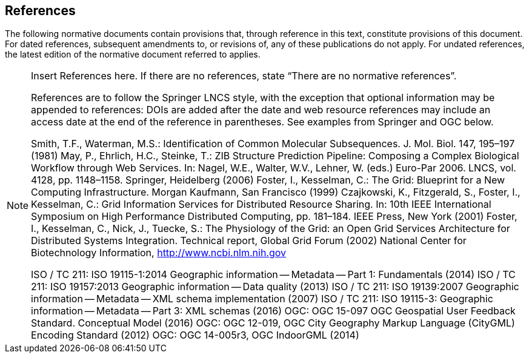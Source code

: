 == References
The following normative documents contain provisions that, through reference in this text, constitute provisions of this document. For dated references, subsequent amendments to, or revisions of, any of these publications do not apply. For undated references, the latest edition of the normative document referred to applies.

[NOTE]
====
Insert References here. If there are no references, state “There are no normative references”.

References are to follow the Springer LNCS style, with the exception that optional information may be appended to references: DOIs are added after the date and web resource references may include an access date at the end of the reference in parentheses. See examples from Springer and OGC below.

Smith, T.F., Waterman, M.S.: Identification of Common Molecular Subsequences.
J. Mol. Biol. 147, 195–197 (1981)
May, P., Ehrlich, H.C., Steinke, T.: ZIB Structure Prediction Pipeline: Composing
a Complex Biological Workflow through Web Services. In: Nagel, W.E., Walter,
W.V., Lehner, W. (eds.) Euro-Par 2006. LNCS, vol. 4128, pp. 1148–1158. Springer,
Heidelberg (2006)
Foster, I., Kesselman, C.: The Grid: Blueprint for a New Computing Infrastructure.
Morgan Kaufmann, San Francisco (1999)
Czajkowski, K., Fitzgerald, S., Foster, I., Kesselman, C.: Grid Information Services
for Distributed Resource Sharing. In: 10th IEEE International Symposium on High
Performance Distributed Computing, pp. 181–184. IEEE Press, New York (2001)
Foster, I., Kesselman, C., Nick, J., Tuecke, S.: The Physiology of the Grid: an Open
Grid Services Architecture for Distributed Systems Integration. Technical report,
Global Grid Forum (2002)
National Center for Biotechnology Information, http://www.ncbi.nlm.nih.gov

ISO / TC 211: ISO 19115-1:2014 Geographic information -- Metadata -- Part 1: Fundamentals (2014)
ISO / TC 211: ISO 19157:2013 Geographic information -- Data quality (2013)
ISO / TC 211: ISO 19139:2007 Geographic information -- Metadata -- XML schema implementation (2007)
ISO / TC 211: ISO 19115-3: Geographic information -- Metadata -- Part 3: XML schemas (2016)
OGC: OGC 15-097 OGC Geospatial User Feedback Standard. Conceptual Model (2016)
OGC: OGC 12-019, OGC City Geography Markup Language (CityGML) Encoding Standard (2012)
OGC: OGC 14-005r3, OGC IndoorGML (2014)
====
